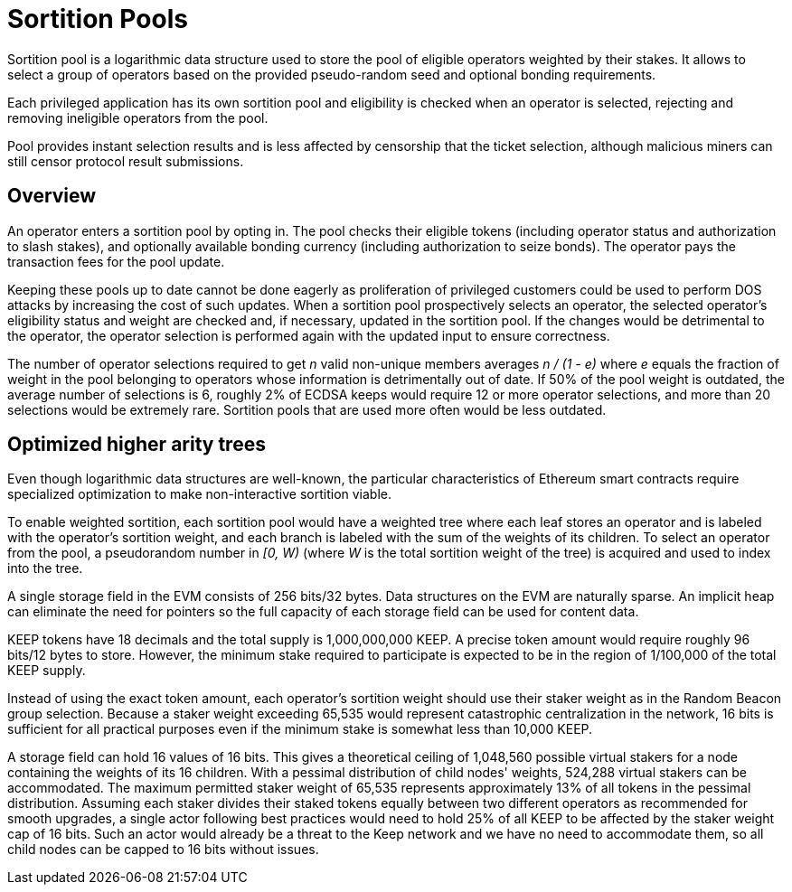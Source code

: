 # Sortition Pools

Sortition pool is a logarithmic data structure used to store the pool of eligible 
operators weighted by their stakes. It allows to select a group of operators
based on the provided pseudo-random seed and optional bonding requirements.

Each privileged application has its own sortition pool and eligibility is checked 
when an operator is selected, rejecting and removing ineligible operators from the pool.

Pool provides instant  selection results and is less affected by censorship that the
ticket selection, although malicious miners can still censor protocol result submissions.

## Overview

An operator enters a sortition pool by opting in. The pool checks their eligible tokens
(including operator status and authorization to slash stakes),
and optionally available bonding currency (including authorization to seize bonds).
The operator pays the transaction fees for the pool update.

Keeping these pools up to date cannot be done eagerly as proliferation of privileged 
customers could be used to perform DOS attacks by increasing the cost of such updates.
When a sortition pool prospectively selects an operator, the selected operator's 
eligibility status and weight are checked and, if necessary, updated in the sortition pool.
If the changes would be detrimental to the operator, the operator selection is performed 
again with the updated input to ensure correctness.

The number of operator selections required to get _n_ valid non-unique members
averages _n / (1 - e)_ where _e_ equals the fraction of weight in the pool
belonging to operators whose information is detrimentally out of date.
If 50% of the pool weight is outdated, the average number of selections is 6,
roughly 2% of ECDSA keeps would require 12 or more operator selections,
and more than 20 selections would be extremely rare.
Sortition pools that are used more often would be less outdated.

## Optimized higher arity trees

Even though logarithmic data structures are well-known,
the particular characteristics of Ethereum smart contracts
require specialized optimization
to make non-interactive sortition viable.

To enable weighted sortition,
each sortition pool would have a weighted tree
where each leaf stores an operator
and is labeled with the operator's sortition weight,
and each branch is labeled with the sum of the weights of its children.
To select an operator from the pool,
a pseudorandom number in _[0, W)_
(where _W_ is the total sortition weight of the tree)
is acquired and used to index into the tree.

A single storage field in the EVM consists of 256 bits/32 bytes.
Data structures on the EVM are naturally sparse.
An implicit heap can eliminate the need for pointers
so the full capacity of each storage field can be used for content data.

KEEP tokens have 18 decimals and the total supply is 1,000,000,000 KEEP.
A precise token amount would require roughly 96 bits/12 bytes to store.
However, the minimum stake required to participate
is expected to be in the region of 1/100,000 of the total KEEP supply.

Instead of using the exact token amount,
each operator's sortition weight should use their staker weight
as in the Random Beacon group selection.
Because a staker weight exceeding 65,535
would represent catastrophic centralization in the network,
16 bits is sufficient for all practical purposes
even if the minimum stake is somewhat less than 10,000 KEEP.

A storage field can hold 16 values of 16 bits.
This gives a theoretical ceiling of 1,048,560 possible virtual stakers
for a node containing the weights of its 16 children. 
With a pessimal distribution of child nodes' weights,
524,288 virtual stakers can be accommodated.
The maximum permitted staker weight of 65,535
represents approximately 13% of all tokens in the pessimal distribution.
Assuming each staker divides their staked tokens
equally between two different operators
as recommended for smooth upgrades,
a single actor following best practices would need to hold 25% of all KEEP
to be affected by the staker weight cap of 16 bits.
Such an actor would already be a threat to the Keep network
and we have no need to accommodate them,
so all child nodes can be capped to 16 bits without issues.

